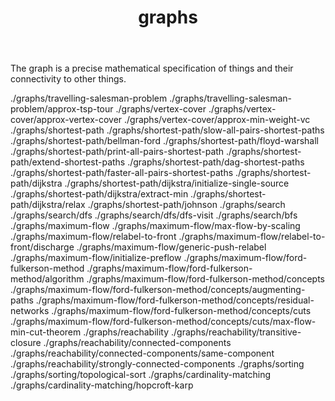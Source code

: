 # _*_ mode:org _*_
#+TITLE: graphs
#+STARTUP: indent
#+OPTIONS: toc:nil

The graph is a precise mathematical specification of things and their
connectivity to other things.


./graphs/travelling-salesman-problem
./graphs/travelling-salesman-problem/approx-tsp-tour
./graphs/vertex-cover
./graphs/vertex-cover/approx-vertex-cover
./graphs/vertex-cover/approx-min-weight-vc
./graphs/shortest-path
./graphs/shortest-path/slow-all-pairs-shortest-paths
./graphs/shortest-path/bellman-ford
./graphs/shortest-path/floyd-warshall
./graphs/shortest-path/print-all-pairs-shortest-path
./graphs/shortest-path/extend-shortest-paths
./graphs/shortest-path/dag-shortest-paths
./graphs/shortest-path/faster-all-pairs-shortest-paths
./graphs/shortest-path/dijkstra
./graphs/shortest-path/dijkstra/initialize-single-source
./graphs/shortest-path/dijkstra/extract-min
./graphs/shortest-path/dijkstra/relax
./graphs/shortest-path/johnson
./graphs/search
./graphs/search/dfs
./graphs/search/dfs/dfs-visit
./graphs/search/bfs
./graphs/maximum-flow
./graphs/maximum-flow/max-flow-by-scaling
./graphs/maximum-flow/relabel-to-front
./graphs/maximum-flow/relabel-to-front/discharge
./graphs/maximum-flow/generic-push-relabel
./graphs/maximum-flow/initialize-preflow
./graphs/maximum-flow/ford-fulkerson-method
./graphs/maximum-flow/ford-fulkerson-method/algorithm
./graphs/maximum-flow/ford-fulkerson-method/concepts
./graphs/maximum-flow/ford-fulkerson-method/concepts/augmenting-paths
./graphs/maximum-flow/ford-fulkerson-method/concepts/residual-networks
./graphs/maximum-flow/ford-fulkerson-method/concepts/cuts
./graphs/maximum-flow/ford-fulkerson-method/concepts/cuts/max-flow-min-cut-theorem
./graphs/reachability
./graphs/reachability/transitive-closure
./graphs/reachability/connected-components
./graphs/reachability/connected-components/same-component
./graphs/reachability/strongly-connected-components
./graphs/sorting
./graphs/sorting/topological-sort
./graphs/cardinality-matching
./graphs/cardinality-matching/hopcroft-karp




















# Local Variables:
# eval: (wiki-mode)
# End:
